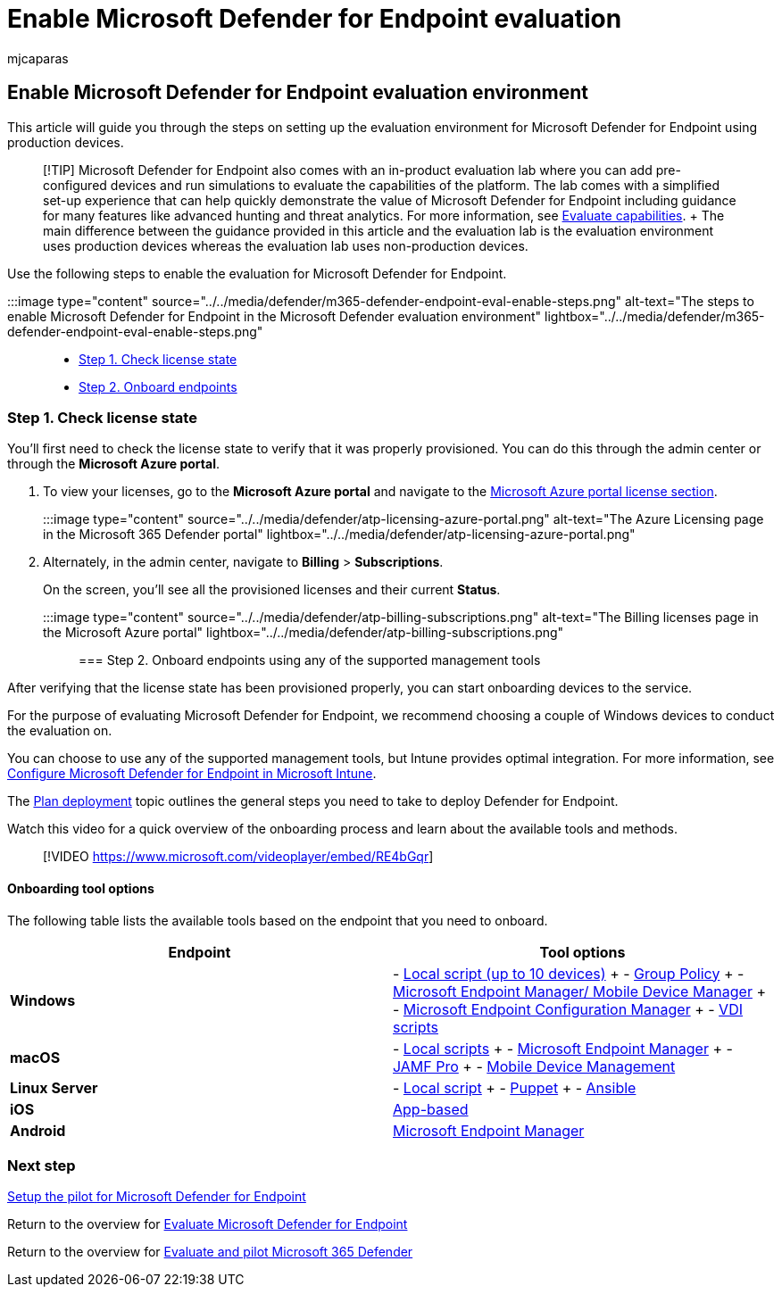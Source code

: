 = Enable Microsoft Defender for Endpoint evaluation
:audience: ITPro
:author: mjcaparas
:description: Enable your Microsoft 365 Defender trial lab or pilot environment, including checking license state, and onboarding endpoints
:f1.keywords: ["NOCSH"]
:manager: dansimp
:ms.author: macapara
:ms.collection: ["M365-security-compliance", "m365solution-scenario", "m365solution-evalutatemtp", "zerotrust-solution", "highpri"]
:ms.date: 09/22/2022
:ms.localizationpriority: medium
:ms.mktglfcycl: deploy
:ms.pagetype: security
:ms.service: microsoft-365-security
:ms.sitesec: library
:ms.subservice: m365d
:ms.topic: conceptual
:search.appverid: met150
:search.product: eADQiWindows 10XVcnh

== Enable Microsoft Defender for Endpoint evaluation environment

This article will guide you through the steps on setting up the evaluation environment for Microsoft Defender for Endpoint using production devices.

____
[!TIP] Microsoft Defender for Endpoint also comes with an in-product evaluation lab where you can add pre-configured devices and run simulations to evaluate the capabilities of the platform.
The lab comes with a simplified set-up experience that can help quickly demonstrate the value of Microsoft Defender for Endpoint including guidance for many features like advanced hunting and threat analytics.
For more information, see xref:../defender-endpoint/evaluation-lab.adoc[Evaluate capabilities].
+ The main difference between the guidance provided in this article and the evaluation lab is the evaluation environment uses production devices whereas the evaluation lab uses non-production devices.
____

Use the following steps to enable the evaluation for Microsoft Defender for Endpoint.

:::image type="content" source="../../media/defender/m365-defender-endpoint-eval-enable-steps.png" alt-text="The steps to enable Microsoft Defender for Endpoint in the Microsoft Defender evaluation environment" lightbox="../../media/defender/m365-defender-endpoint-eval-enable-steps.png":::

* <<step-1-check-license-state,Step 1.
Check license state>>
* <<step-2-onboard-endpoints-using-any-of-the-supported-management-tools,Step 2.
Onboard endpoints>>

=== Step 1. Check license state

You'll first need to check the license state to verify that it was properly provisioned.
You can do this through the admin center or through the *Microsoft Azure portal*.

. To view your licenses, go to the *Microsoft Azure portal* and navigate to the https://portal.azure.com/#blade/Microsoft_AAD_IAM/LicensesMenuBlade/Products[Microsoft Azure portal license section].
+
:::image type="content" source="../../media/defender/atp-licensing-azure-portal.png" alt-text="The Azure Licensing page in the Microsoft 365 Defender portal" lightbox="../../media/defender/atp-licensing-azure-portal.png":::

. Alternately, in the admin center, navigate to *Billing* > *Subscriptions*.
+
On the screen, you'll see all the provisioned licenses and their current *Status*.
+
:::image type="content" source="../../media/defender/atp-billing-subscriptions.png" alt-text="The Billing licenses page in the Microsoft Azure portal" lightbox="../../media/defender/atp-billing-subscriptions.png":::

=== Step 2. Onboard endpoints using any of the supported management tools

After verifying that the license state has been provisioned properly, you can start onboarding devices to the service.

For the purpose of evaluating Microsoft Defender for Endpoint, we recommend choosing a couple of Windows devices to conduct the evaluation on.

You can choose to use any of the supported management tools, but Intune provides optimal integration.
For more information, see link:/mem/intune/protect/advanced-threat-protection-configure#enable-microsoft-defender-for-endpoint-in-intune[Configure Microsoft Defender for Endpoint in Microsoft Intune].

The xref:../defender-endpoint/deployment-strategy.adoc[Plan deployment] topic outlines the general steps you need to take to deploy Defender for Endpoint.

Watch this video for a quick overview of the onboarding process and learn about the available tools and methods.

____
[!VIDEO https://www.microsoft.com/videoplayer/embed/RE4bGqr]
____

==== Onboarding tool options

The following table lists the available tools based on the endpoint that you need to onboard.

|===
| Endpoint | Tool options

| *Windows*
| - xref:../defender-endpoint/configure-endpoints-script.adoc[Local script (up to 10 devices)] + - xref:../defender-endpoint/configure-endpoints-gp.adoc[Group Policy] + - xref:../defender-endpoint/configure-endpoints-mdm.adoc[Microsoft Endpoint Manager/ Mobile Device Manager] + - xref:../defender-endpoint/configure-endpoints-sccm.adoc[Microsoft Endpoint Configuration Manager] + - xref:../defender-endpoint/configure-endpoints-vdi.adoc[VDI scripts]

| *macOS*
| - xref:../defender-endpoint/mac-install-manually.adoc[Local scripts] + - xref:../defender-endpoint/mac-install-with-intune.adoc[Microsoft Endpoint Manager] + - xref:../defender-endpoint/mac-install-with-jamf.adoc[JAMF Pro] + - xref:../defender-endpoint/mac-install-with-other-mdm.adoc[Mobile Device Management]

| *Linux Server*
| - xref:../defender-endpoint/linux-install-manually.adoc[Local script] + - xref:../defender-endpoint/linux-install-with-puppet.adoc[Puppet] + - xref:../defender-endpoint/linux-install-with-ansible.adoc[Ansible]

| *iOS*
| xref:../defender-endpoint/ios-install.adoc[App-based]

| *Android*
| xref:../defender-endpoint/android-intune.adoc[Microsoft Endpoint Manager]
|===

=== Next step

xref:eval-defender-endpoint-pilot.adoc[Setup the pilot for Microsoft Defender for Endpoint]

Return to the overview for xref:eval-defender-endpoint-overview.adoc[Evaluate Microsoft Defender for Endpoint]

Return to the overview for xref:eval-overview.adoc[Evaluate and pilot Microsoft 365 Defender]
